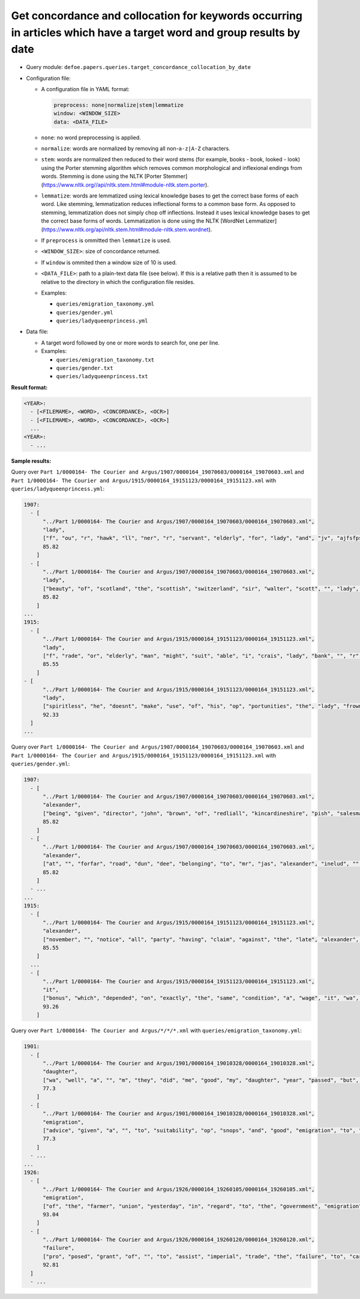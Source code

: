 Get concordance and collocation for keywords occurring in articles which have a target word and group results by date
======================================================================================================================

- Query module: ``defoe.papers.queries.target_concordance_collocation_by_date``
- Configuration file:

  - A configuration file in YAML format:

    ..  code-block:: yaml

      preprocess: none|normalize|stem|lemmatize
      window: <WINDOW_SIZE>
      data: <DATA_FILE>

  - ``none``: no word preprocessing is applied.
  - ``normalize``: words are normalized by removing all non-``a-z|A-Z`` characters.
  - ``stem``: words are normalized then reduced to their word stems (for example, books - book, looked - look) using the Porter stemming algorithm which removes common morphological and inflexional endings from words. Stemming is done using the NLTK [Porter Stemmer](https://www.nltk.org//api/nltk.stem.html#module-nltk.stem.porter).
  - ``lemmatize``: words are lemmatized using lexical knowledge bases to get the correct base forms of each word. Like stemming, lemmatization reduces inflectional forms to a common base form. As opposed to stemming, lemmatization does not simply chop off inflections. Instead it uses lexical knowledge bases to get the correct base forms of words. Lemmatization is done using the NLTK [WordNet Lemmatizer](https://www.nltk.org/api/nltk.stem.html#module-nltk.stem.wordnet).
  - If ``preprocess`` is ommitted then ``lemmatize`` is used.
  - ``<WINDOW_SIZE>``: size of concordance returned.
  - If ``window`` is ommited then a window size of 10 is used.
  - ``<DATA_FILE>``: path to a plain-text data file (see below). If this is a relative path then it is assumed to be relative to the directory in which the configuration file resides.

  - Examples:

    - ``queries/emigration_taxonomy.yml``
    - ``queries/gender.yml``
    - ``queries/ladyqueenprincess.yml``

- Data file:

  - A target word followed by one or more words to search for, one per line.
  - Examples:

    - ``queries/emigration_taxonomy.txt``
    - ``queries/gender.txt``
    - ``queries/ladyqueenprincess.txt``

**Result format:**

..  code-block:: yaml

  <YEAR>:
    - [<FILEMAME>, <WORD>, <CONCORDANCE>, <OCR>]
    - [<FILEMAME>, <WORD>, <CONCORDANCE>, <OCR>]
    ...
  <YEAR>:
    - ...

**Sample results:**

Query over ``Part 1/0000164- The Courier and Argus/1907/0000164_19070603/0000164_19070603.xml`` and ``Part 1/0000164- The Courier and Argus/1915/0000164_19151123/0000164_19151123.xml`` with ``queries/ladyqueenprincess.yml``:

..  code-block:: yaml

  1907:
    - [
        "../Part 1/0000164- The Courier and Argus/1907/0000164_19070603/0000164_19070603.xml",
        "lady",
        ["f", "ou", "r", "hawk", "ll", "ner", "r", "servant", "elderly", "for", "lady", "and", "jv", "ajfsfpsjr", "vk", "q", "u", "iet", "coicfortable", "home", "applv"],
        85.82
      ]
    - [
        "../Part 1/0000164- The Courier and Argus/1907/0000164_19070603/0000164_19070603.xml",
        "lady",
        ["beauty", "of", "scotland", "the", "scottish", "switzerland", "sir", "walter", "scott", "", "lady", "of", "the", "lake", "country", "each", "purple", "peak", "each", "flinty", "spire"],
        85.82
      ]
  ...
  1915:
    - [
        "../Part 1/0000164- The Courier and Argus/1915/0000164_19151123/0000164_19151123.xml",
        "lady",
        ["f", "rade", "or", "elderly", "man", "might", "suit", "able", "i", "crais", "lady", "bank", "", "r", "", "li", "l", "", "fr", "hawking", "van"],
        85.55
      ]
  - [
        "../Part 1/0000164- The Courier and Argus/1915/0000164_19151123/0000164_19151123.xml",
        "lady",
        ["spiritless", "he", "doesnt", "make", "use", "of", "his", "op", "portunities", "the", "lady", "frowned", "he", "wont", "put", "any", "more", "spirit", "in", "it", "while"],
        92.33
    ]
  ...

Query over ``Part 1/0000164- The Courier and Argus/1907/0000164_19070603/0000164_19070603.xml`` and ``Part 1/0000164- The Courier and Argus/1915/0000164_19151123/0000164_19151123.xml`` with ``queries/gender.yml``:

..  code-block:: yaml

  1907:
    - [
        "../Part 1/0000164- The Courier and Argus/1907/0000164_19070603/0000164_19070603.xml",
        "alexander",
        ["being", "given", "director", "john", "brown", "of", "redliall", "kincardineshire", "pish", "salesman", "alexander", "craig", "fish", "merchant", "poynernook", "road", "aberdeen", "david", "l", "crombie", "marwger"],
        85.82
      ]
    - [
        "../Part 1/0000164- The Courier and Argus/1907/0000164_19070603/0000164_19070603.xml",
        "alexander",
        ["at", "", "forfar", "road", "dun", "dee", "belonging", "to", "mr", "jas", "alexander", "inelud", "", "cow", "pattly", "in", "full", "milk", "prime", "fat", ""],
        85.82
      ]
    - ...
  ...
  1915:
    - [
        "../Part 1/0000164- The Courier and Argus/1915/0000164_19151123/0000164_19151123.xml",
        "alexander",
        ["november", "", "notice", "all", "party", "having", "claim", "against", "the", "late", "alexander", "ilay", "farmer", "newton", "of", "kirk", "buddo", "are", "requested", "to", "lodge"]
        85.55
      ]
    ...
    - [
        "../Part 1/0000164- The Courier and Argus/1915/0000164_19151123/0000164_19151123.xml",
        "it",
        ["bonus", "which", "depended", "on", "exactly", "the", "same", "condition", "a", "wage", "it", "wa", "clearly", "part", "of", "claimant", "wage"],
        93.26
      ]

Query over ``Part 1/0000164- The Courier and Argus/*/*/*.xml`` with ``queries/emigration_taxonomy.yml``:

..  code-block:: yaml

  1901:
    - [
        "../Part 1/0000164- The Courier and Argus/1901/0000164_19010328/0000164_19010328.xml",
        "daughter",
        ["wa", "well", "a", "", "m", "they", "did", "me", "good", "my", "daughter", "year", "passed", "but", "the", "unpleasant", "x", "", "w", "", "had"],
        77.3
      ]
    - [
        "../Part 1/0000164- The Courier and Argus/1901/0000164_19010328/0000164_19010328.xml",
        "emigration",
        ["advice", "given", "a", "", "to", "suitability", "op", "snops", "and", "good", "emigration", "to", "chillfare", "reduced", "to", "", "s", "for", "arttracs", "agriculturist", "wih"],
        77.3
      ]
    - ...
  ...
  1926:
    - [
        "../Part 1/0000164- The Courier and Argus/1926/0000164_19260105/0000164_19260105.xml",
        "emigration",
        ["of", "the", "farmer", "union", "yesterday", "in", "regard", "to", "the", "government", "emigration", "policy", "public", "money", "is", "devoted", "to", "subsidising", "passage", "to", "canada"],
        93.04
      ]
    - [
        "../Part 1/0000164- The Courier and Argus/1926/0000164_19260120/0000164_19260120.xml",
        "failure",
        ["pro", "posed", "grant", "of", "", "to", "assist", "imperial", "trade", "the", "failure", "to", "carry", "into", "operation", "the", "recommendation", "of", "the", "scottish", "agricul"],
        92.81
    ]
    - ...
